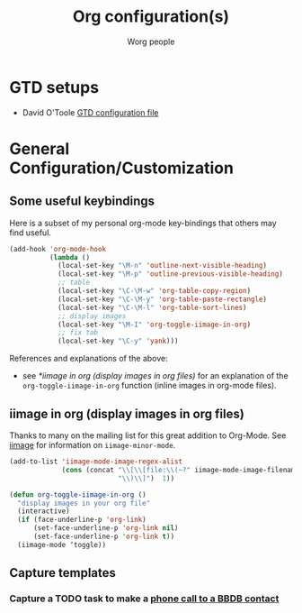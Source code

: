 #+OPTIONS:    H:3 num:nil toc:t \n:nil ::t |:t ^:t -:t f:t *:t tex:t d:(HIDE) tags:not-in-toc
#+STARTUP:    align fold nodlcheck hidestars oddeven lognotestate
#+SEQ_TODO:   TODO(t) INPROGRESS(i) WAITING(w@) | DONE(d) CANCELED(c@)
#+TAGS:       Write(w) Update(u) Fix(f) Check(c)
#+TITLE:      Org configuration(s)
#+AUTHOR:     Worg people
#+EMAIL:      bzg AT altern DOT org
#+LANGUAGE:   en
#+PRIORITIES: A C B
#+CATEGORY:   worg

# This file is released by its authors and contributors under the GNU
# Free Documentation license v1.3 or later, code examples are released
# under the GNU General Public License v3 or later.

# This file is the default header for new Org files in Worg.  Feel free
# to tailor it to your needs.

* GTD setups

#+index: GTD!Setup

- David O'Toole [[https://orgmode.org/worg/code/elisp/dto-org-gtd.el][GTD configuration file]]

* General Configuration/Customization

** Some useful keybindings

#+index: Keybindings

Here is a subset of my personal org-mode key-bindings that others may find
useful.

# please anyone else should feel free to edit/change/remove parts of
# this example

#+begin_src emacs-lisp
  (add-hook 'org-mode-hook 
            (lambda ()
              (local-set-key "\M-n" 'outline-next-visible-heading)
              (local-set-key "\M-p" 'outline-previous-visible-heading)
              ;; table
              (local-set-key "\C-\M-w" 'org-table-copy-region)
              (local-set-key "\C-\M-y" 'org-table-paste-rectangle)
              (local-set-key "\C-\M-l" 'org-table-sort-lines)
              ;; display images
              (local-set-key "\M-I" 'org-toggle-iimage-in-org)
              ;; fix tab
              (local-set-key "\C-y" 'yank)))
#+end_src

References and explanations of the above:

- see [[*iimage in org (display images in org files)][*iimage in org (display images in org files)]] for an explanation of
  the =org-toggle-iimage-in-org= function (inline images in org-mode
  files).

** iimage in org (display images in org files)

Thanks to many on the mailing list for this great addition to
Org-Mode.  See [[http://www.netlaputa.ne.jp/~kose/Emacs/iimage.html][iimage]] for information on =iimage-minor-mode=.

#+begin_src emacs-lisp
  (add-to-list 'iimage-mode-image-regex-alist
               (cons (concat "\\[\\[file:\\(~?" iimage-mode-image-filename-regex
                             "\\)\\]")  1))
  
  (defun org-toggle-iimage-in-org ()
    "display images in your org file"
    (interactive)
    (if (face-underline-p 'org-link)
        (set-face-underline-p 'org-link nil)
        (set-face-underline-p 'org-link t))
    (iimage-mode ‘toggle))
#+end_src
** Capture templates
*** Capture a TODO task to make a [[https://gist.github.com/PhilHudson/a6dd1b7e0b606799cc5d][phone call to a BBDB contact]] 

